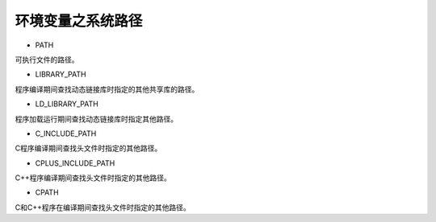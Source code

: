 环境变量之系统路径
=================

- PATH

可执行文件的路径。

- LIBRARY_PATH

程序编译期间查找动态链接库时指定的其他共享库的路径。

- LD_LIBRARY_PATH

程序加载运行期间查找动态链接库时指定其他路径。

- C_INCLUDE_PATH

C程序编译期间查找头文件时指定的其他路径。

- CPLUS_INCLUDE_PATH

C++程序编译期间查找头文件时指定的其他路径。

- CPATH

C和C++程序在编译期间查找头文件时指定的其他路径。
